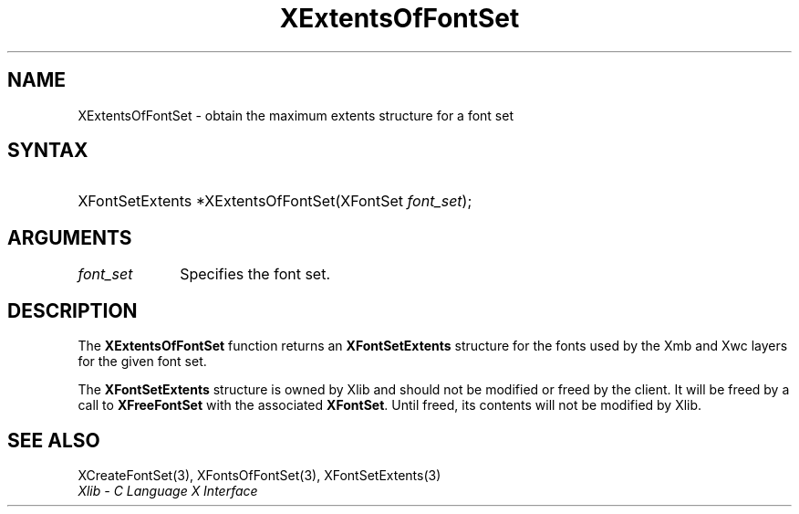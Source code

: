 .\" Copyright \(co 1985, 1986, 1987, 1988, 1989, 1990, 1991, 1994, 1996 X Consortium
.\"
.\" Permission is hereby granted, free of charge, to any person obtaining
.\" a copy of this software and associated documentation files (the
.\" "Software"), to deal in the Software without restriction, including
.\" without limitation the rights to use, copy, modify, merge, publish,
.\" distribute, sublicense, and/or sell copies of the Software, and to
.\" permit persons to whom the Software is furnished to do so, subject to
.\" the following conditions:
.\"
.\" The above copyright notice and this permission notice shall be included
.\" in all copies or substantial portions of the Software.
.\"
.\" THE SOFTWARE IS PROVIDED "AS IS", WITHOUT WARRANTY OF ANY KIND, EXPRESS
.\" OR IMPLIED, INCLUDING BUT NOT LIMITED TO THE WARRANTIES OF
.\" MERCHANTABILITY, FITNESS FOR A PARTICULAR PURPOSE AND NONINFRINGEMENT.
.\" IN NO EVENT SHALL THE X CONSORTIUM BE LIABLE FOR ANY CLAIM, DAMAGES OR
.\" OTHER LIABILITY, WHETHER IN AN ACTION OF CONTRACT, TORT OR OTHERWISE,
.\" ARISING FROM, OUT OF OR IN CONNECTION WITH THE SOFTWARE OR THE USE OR
.\" OTHER DEALINGS IN THE SOFTWARE.
.\"
.\" Except as contained in this notice, the name of the X Consortium shall
.\" not be used in advertising or otherwise to promote the sale, use or
.\" other dealings in this Software without prior written authorization
.\" from the X Consortium.
.\"
.\" Copyright \(co 1985, 1986, 1987, 1988, 1989, 1990, 1991 by
.\" Digital Equipment Corporation
.\"
.\" Portions Copyright \(co 1990, 1991 by
.\" Tektronix, Inc.
.\"
.\" Permission to use, copy, modify and distribute this documentation for
.\" any purpose and without fee is hereby granted, provided that the above
.\" copyright notice appears in all copies and that both that copyright notice
.\" and this permission notice appear in all copies, and that the names of
.\" Digital and Tektronix not be used in in advertising or publicity pertaining
.\" to this documentation without specific, written prior permission.
.\" Digital and Tektronix makes no representations about the suitability
.\" of this documentation for any purpose.
.\" It is provided "as is" without express or implied warranty.
.\"
.\"
.ds xT X Toolkit Intrinsics \- C Language Interface
.ds xW Athena X Widgets \- C Language X Toolkit Interface
.ds xL Xlib \- C Language X Interface
.ds xC Inter-Client Communication Conventions Manual
.TH XExtentsOfFontSet 3 "libX11 1.8.6" "X Version 11" "XLIB FUNCTIONS"
.SH NAME
XExtentsOfFontSet \- obtain the maximum extents structure for a font set
.SH SYNTAX
.HP
XFontSetExtents *XExtentsOfFontSet\^(\^XFontSet \fIfont_set\fP\^);
.SH ARGUMENTS
.IP \fIfont_set\fP 1i
Specifies the font set.
.SH DESCRIPTION
The
.B XExtentsOfFontSet
function returns an
.B XFontSetExtents
structure for the fonts used by the Xmb and Xwc layers
for the given font set.
.LP
The
.B XFontSetExtents
structure is owned by Xlib and should not be modified
or freed by the client.
It will be freed by a call to
.B XFreeFontSet
with the associated
.BR XFontSet .
Until freed, its contents will not be modified by Xlib.
.SH "SEE ALSO"
XCreateFontSet(3),
XFontsOfFontSet(3),
XFontSetExtents(3)
.br
\fI\*(xL\fP
